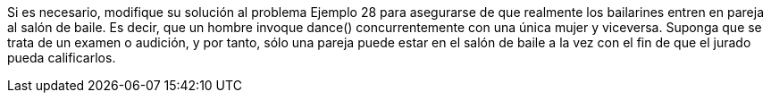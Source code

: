 Si es necesario, modifique su solución al problema Ejemplo 28 para asegurarse de que realmente los bailarines entren en pareja al salón de baile. Es decir, que un hombre invoque dance() concurrentemente con una única mujer y viceversa. Suponga que se trata de un examen o audición, y por tanto, sólo una pareja puede estar en el salón de baile a la vez con el fin de que el jurado pueda calificarlos.